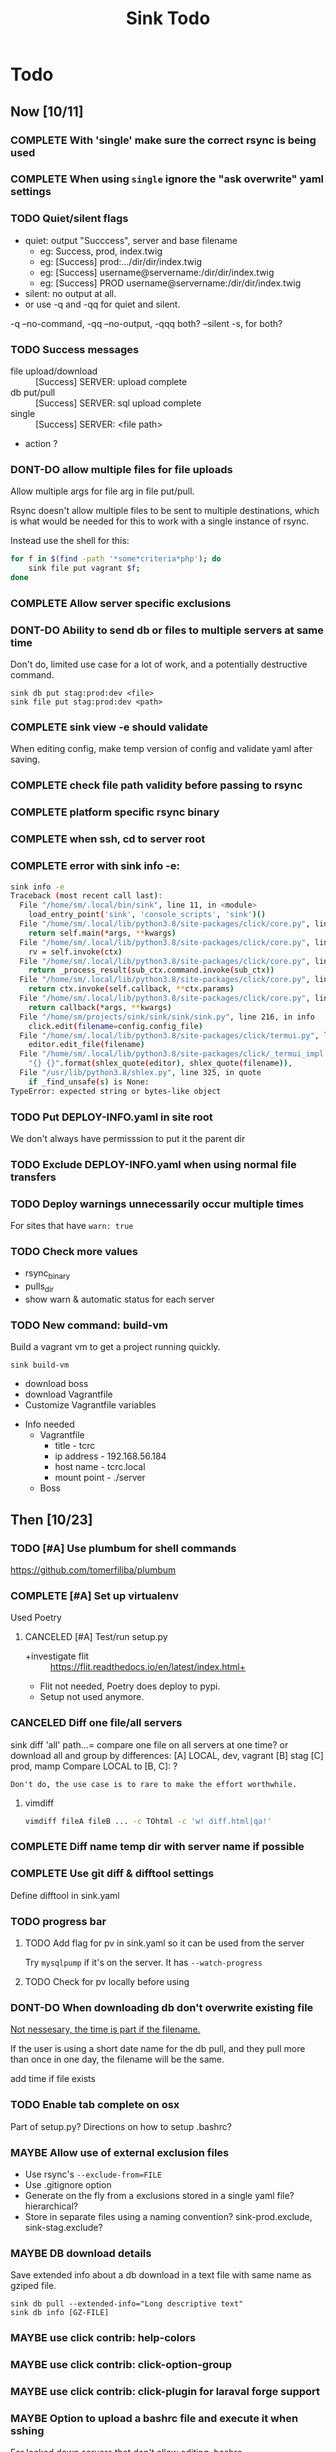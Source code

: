 
#+TITLE: Sink Todo


* Todo

** Now [10/11]

*** COMPLETE With 'single' make sure the correct rsync is being used
CLOSED: [2020-11-08 Sun 18:56]

*** COMPLETE When using =single= ignore the "ask overwrite" yaml settings
CLOSED: [2020-11-08 Sun 18:56]

*** TODO Quiet/silent flags
- quiet: output "Succcess", server and base filename
  - eg: Success, prod, index.twig
  - eg: [Success] prod:.../dir/dir/index.twig
  - eg: [Success] username@servername:/dir/dir/index.twig
  - eg: [Success] PROD username@servername:/dir/dir/index.twig
- silent: no output at all.
- or use -q and -qq for quiet and silent.

-q --no-command, -qq --no-output, -qqq both?
--silent -s, for both?

*** TODO Success messages
- file upload/download :: [Success] SERVER: upload complete
- db put/pull :: [Success] SERVER: sql upload complete
- single :: [Success] SERVER: <file path>
- action ?

*** DONT-DO allow multiple files for file uploads
CLOSED: [2020-11-07 Sat 12:28]
Allow multiple args for file arg in file put/pull.

Rsync doesn't allow multiple files to be sent to multiple
destinations, which is what would be needed for this to work with a
single instance of rsync.

Instead use the shell for this:

#+BEGIN_SRC bash
for f in $(find -path '*some*criteria*php'); do
    sink file put vagrant $f;
done
#+END_SRC

*** COMPLETE Allow server specific exclusions
CLOSED: [2020-11-07 Sat 11:51]
*** DONT-DO Ability to send db or files to multiple servers at same time
CLOSED: [2020-07-24 Fri 13:27]
Don't do, limited use case for a lot of work, and a potentially
destructive command.
: sink db put stag:prod:dev <file>
: sink file put stag:prod:dev <path>

*** COMPLETE sink view -e should validate
CLOSED: [2020-11-08 Sun 13:00]
    When editing config, make temp version of config and validate
    yaml after saving.

*** COMPLETE check file path validity before passing to rsync
CLOSED: [2020-07-19 Sun 20:10]

*** COMPLETE platform specific rsync binary
CLOSED: [2020-07-19 Sun 20:19]

*** COMPLETE when ssh, cd to server root
CLOSED: [2020-07-19 Sun 20:10]

*** COMPLETE error with sink info -e:
CLOSED: [2020-11-08 Sun 13:02]
#+begin_src bash
sink info -e
Traceback (most recent call last):
  File "/home/sm/.local/bin/sink", line 11, in <module>
    load_entry_point('sink', 'console_scripts', 'sink')()
  File "/home/sm/.local/lib/python3.8/site-packages/click/core.py", line 829, in __call__
    return self.main(*args, **kwargs)
  File "/home/sm/.local/lib/python3.8/site-packages/click/core.py", line 782, in main
    rv = self.invoke(ctx)
  File "/home/sm/.local/lib/python3.8/site-packages/click/core.py", line 1259, in invoke
    return _process_result(sub_ctx.command.invoke(sub_ctx))
  File "/home/sm/.local/lib/python3.8/site-packages/click/core.py", line 1066, in invoke
    return ctx.invoke(self.callback, **ctx.params)
  File "/home/sm/.local/lib/python3.8/site-packages/click/core.py", line 610, in invoke
    return callback(*args, **kwargs)
  File "/home/sm/projects/sink/sink/sink/sink.py", line 216, in info
    click.edit(filename=config.config_file)
  File "/home/sm/.local/lib/python3.8/site-packages/click/termui.py", line 588, in edit
    editor.edit_file(filename)
  File "/home/sm/.local/lib/python3.8/site-packages/click/_termui_impl.py", line 466, in edit_file
    "{} {}".format(shlex_quote(editor), shlex_quote(filename)),
  File "/usr/lib/python3.8/shlex.py", line 325, in quote
    if _find_unsafe(s) is None:
TypeError: expected string or bytes-like object
#+end_src

*** TODO Put DEPLOY-INFO.yaml in site root
We don't always have permisssion to put it the parent dir

*** TODO Exclude DEPLOY-INFO.yaml when using normal file transfers

*** TODO Deploy warnings unnecessarily occur multiple times
For sites that have =warn: true=

*** TODO Check more values
- rsync_binary
- pulls_dir
- show warn & automatic status for each server

*** TODO New command: build-vm
Build a vagrant vm to get a project running quickly.
: sink build-vm
- download boss
- download Vagrantfile
- Customize Vagrantfile variables


- Info needed
  - Vagrantfile
    - title - tcrc
    - ip address - 192.168.56.184
    - host name - tcrc.local
    - mount point - ./server
  - Boss


** Then [10/23]

*** TODO [#A] Use plumbum for shell commands
https://github.com/tomerfiliba/plumbum

*** COMPLETE [#A] Set up virtualenv
CLOSED: [2022-11-11 Fri 12:22]
Used Poetry

**** CANCELED [#A] Test/run setup.py
CLOSED: [2022-12-09 Fri 13:18]
- +investigate flit :: https://flit.readthedocs.io/en/latest/index.html+
- Flit not needed, Poetry does deploy to pypi.
- Setup not used anymore.

*** CANCELED Diff one file/all servers
CLOSED: [2022-12-09 Fri 13:19]
sink diff 'all' path...= compare one file on all servers at one time?
or download all and group by differences:
[A] LOCAL, dev, vagrant
[B] stag
[C] prod, mamp
Compare LOCAL to [B, C]: ?

~Don't do, the use case is to rare to make the effort worthwhile.~

**** vimdiff
#+BEGIN_SRC bash
vimdiff fileA fileB ... -c TOhtml -c 'w! diff.html|qa!'
#+END_SRC

*** COMPLETE Diff name temp dir with server name if possible
CLOSED: [2020-12-26 Sat 12:20]
*** COMPLETE Use git diff & difftool settings
CLOSED: [2020-12-26 Sat 12:22]
Define difftool in sink.yaml

*** TODO progress bar
**** TODO Add flag for pv in sink.yaml so it can be used from the server
Try =mysqlpump= if it's on the server.  It has =--watch-progress=

**** TODO Check for pv locally before using

*** DONT-DO When downloading db don't overwrite existing file
CLOSED: [2020-12-26 Sat 12:27]

_Not nessesary, the time is part if the filename._

If the user is using a short date name for the db pull, and they pull
more than once in one day, the filename will be the same.

add time if file exists

*** TODO Enable tab complete on osx
Part of setup.py?
Directions on how to setup .bashrc?

*** MAYBE Allow use of external exclusion files
- Use rsync's =--exclude-from=FILE=
- Use .gitignore option
- Generate on the fly from a exclusions stored in a single yaml
  file?  hierarchical?
- Store in separate files using a naming convention?
  sink-prod.exclude, sink-stag.exclude?

*** MAYBE DB download details
Save extended info about a db download in a text file with same name
as gziped file.
: sink db pull --extended-info="Long descriptive text"
: sink db info [GZ-FILE]

*** MAYBE use click contrib: help-colors

*** MAYBE use click contrib: click-option-group

*** MAYBE use click contrib: click-plugin for laraval forge support

*** MAYBE Option to upload a bashrc file and execute it when sshing
For locked down servers that don't allow editing .bashrc.

*** MAYBE Custom db pull filename
Allow a custom name.
| short | field       |
|-------+-------------|
| %u    | user        |
| %n    | db name     |
| %s    | server name |
| %d    | short date  |
| %D    | long date   |
| %t    | tag         |
Adding :u to tag will uppercase it and the extentions will be added by sink.
- "%n-%s-%d" :: dbname-servername-20-01-30.sql.gz
- "%n__%s:u__%d" :: dbname__SERVERNAME__20-01-30.sql.gz
- "%n--%s:u--%D" :: dbname--SERVERNAME--20-01-30-10:30:15.sql.gz

Optionally for the date, expose full python date string options..?

*** DONT-DO If no files to transfer
CLOSED: [2020-07-20 Mon 21:05]
If there are no files to transfer, give an explicit notice to the user
in the success notice.
eg: =[Success (no files to transfer)]=
Maybe there is a return code from rsync to determine this.

*** DONT-DO Some kind of diff report for all files that are different
CLOSED: [2020-07-20 Mon 20:45]
Using info from rsync's itemize-changes?

*** COMPLETE sink diff multiple files

*** DONT-DO DB put, use tab completion for filename
CLOSED: [2020-11-21 Sat 14:35]
+Get list of files in the db dir+

The command line completion is fine.

*** MAYBE Pre pull before put
A list of files to to pull before putting files.  The usecase is for
something like craft's project config (project.yaml), where you want
to keep it from getting overwritten from your local file since it's a
definition of the database.

*** MAYBE Add actions to project
Add the ability to run local actions as well as remote ones.  Would be
best if yaml values could be used in the command.  If not, probably
not worth it.

*** MAYBE Local deploy
Do a local deploy to a dist dir with rsync --link-dest to create a dir
with numbered/dated hardlinked dirs.

Settings:
- dist dir
- deploy dir

Steps:
1. dist dir
   A dist dir is a clean deployable version of the working tree. Use
   some script with npm/webpack/bash to create it
2. =rsync --link-dest dist/ deploy/deploy-2020-10-15=
3. Add a tag to the file name?
   =deploy/deploy-2020-10-15--BUG-FIX-FOR-A-THING=
4. Add a tag/info/description file?
   Get the tag info from git's tags?
   Require dist to come from a git commit that is tagged?
5. DB snapshot
   Automaticaly take snapshot of the server's db?
   Ask user if they have taken a snapshot?

#+BEGIN_SRC bash
sink deploy  # use most recent?
sink deploy rollback  # second last?
sink deploy 2020-10-15
sink deploy clean  # rsync --delete?
#+END_SRC

*** DONE Allow multiple ssh accounts
CLOSED: [2022-11-11 Fri 10:29]
Make the same as db, check each one, but only use the first one for actions
